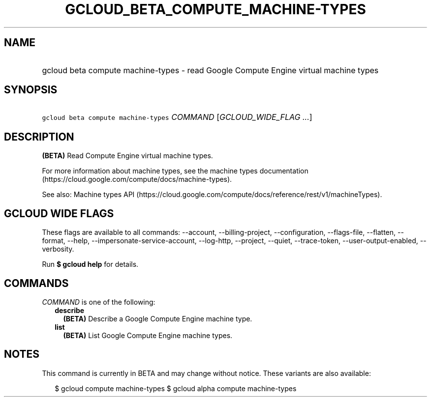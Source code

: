
.TH "GCLOUD_BETA_COMPUTE_MACHINE\-TYPES" 1



.SH "NAME"
.HP
gcloud beta compute machine\-types \- read Google Compute Engine virtual machine types



.SH "SYNOPSIS"
.HP
\f5gcloud beta compute machine\-types\fR \fICOMMAND\fR [\fIGCLOUD_WIDE_FLAG\ ...\fR]



.SH "DESCRIPTION"

\fB(BETA)\fR Read Compute Engine virtual machine types.

For more information about machine types, see the machine types documentation
(https://cloud.google.com/compute/docs/machine\-types).

See also: Machine types API
(https://cloud.google.com/compute/docs/reference/rest/v1/machineTypes).



.SH "GCLOUD WIDE FLAGS"

These flags are available to all commands: \-\-account, \-\-billing\-project,
\-\-configuration, \-\-flags\-file, \-\-flatten, \-\-format, \-\-help,
\-\-impersonate\-service\-account, \-\-log\-http, \-\-project, \-\-quiet,
\-\-trace\-token, \-\-user\-output\-enabled, \-\-verbosity.

Run \fB$ gcloud help\fR for details.



.SH "COMMANDS"

\f5\fICOMMAND\fR\fR is one of the following:

.RS 2m
.TP 2m
\fBdescribe\fR
\fB(BETA)\fR Describe a Google Compute Engine machine type.

.TP 2m
\fBlist\fR
\fB(BETA)\fR List Google Compute Engine machine types.


.RE
.sp

.SH "NOTES"

This command is currently in BETA and may change without notice. These variants
are also available:

.RS 2m
$ gcloud compute machine\-types
$ gcloud alpha compute machine\-types
.RE

